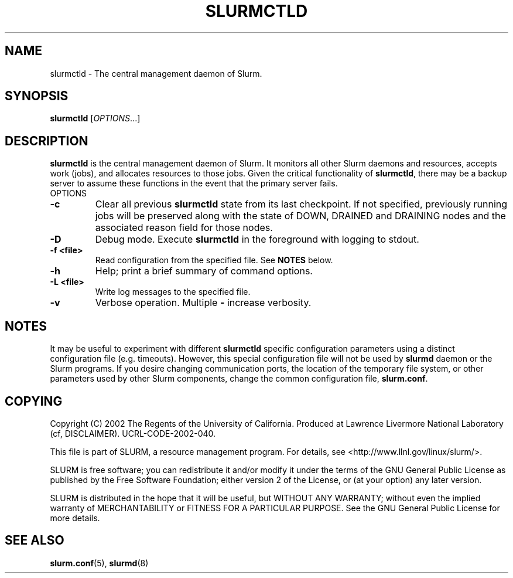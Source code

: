 .TH SLURMCTLD "8" "March 2004" "slurmctld 0.3" "Slurm components"
.SH "NAME"
slurmctld \- The central management daemon of Slurm.
.SH "SYNOPSIS"
\fBslurmctld\fR [\fIOPTIONS\fR...]
.SH "DESCRIPTION"
\fBslurmctld\fR is the central management daemon of Slurm. It monitors 
all other Slurm daemons and resources, accepts work (jobs), and allocates 
resources to those jobs. Given the critical functionality of \fBslurmctld\fR, 
there may be a backup server to assume these functions in the event that 
the primary server fails. 
.TP
OPTIONS
.TP
\fB\-c\fR
Clear all previous \fBslurmctld\fR state from its last checkpoint. 
If not specified, previously running jobs will be preserved along 
with the state of DOWN, DRAINED and DRAINING nodes and the associated 
reason field for those nodes.
.TP
\fB\-D\fR
Debug mode. Execute \fBslurmctld\fR in the foreground with logging to stdout. 
.TP
\fB\-f <file>\fR
Read configuration from the specified file. See \fBNOTES\fR below.
.TP
\fB\-h\fR
Help; print a brief summary of command options.
.TP
\fB\-L <file>\fR
Write log messages to the specified file.
.TP
\fB\-v\fR
Verbose operation. Multiple \fB-\v\fR's increase verbosity.

.SH "NOTES"
It may be useful to experiment with different \fBslurmctld\fR specific 
configuration parameters using a distinct configuration file (e.g. timeouts). 
However, this special configuration file will not be used by \fBslurmd\fR 
daemon or the Slurm programs. If you desire changing communication ports, 
the location of the temporary file system, or other parameters used 
by other Slurm components, change the common configuration file, 
\fBslurm.conf\fR.

.SH "COPYING"
Copyright (C) 2002 The Regents of the University of California.
Produced at Lawrence Livermore National Laboratory (cf, DISCLAIMER).
UCRL-CODE-2002-040.
.LP
This file is part of SLURM, a resource management program.
For details, see <http://www.llnl.gov/linux/slurm/>.
.LP
SLURM is free software; you can redistribute it and/or modify it under
the terms of the GNU General Public License as published by the Free
Software Foundation; either version 2 of the License, or (at your option)
any later version.
.LP
SLURM is distributed in the hope that it will be useful, but WITHOUT ANY
WARRANTY; without even the implied warranty of MERCHANTABILITY or FITNESS
FOR A PARTICULAR PURPOSE.  See the GNU General Public License for more
details.

.SH "SEE ALSO"
\fBslurm.conf\fR(5), \fBslurmd\fR(8)
